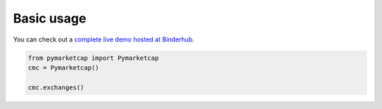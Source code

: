Basic usage
===========

You can check out a `complete live demo hosted at Binderhub <https://mybinder.org/v2/gh/mondeja/pymarketcap/master?filepath=docs%2Flive.ipynb>`__.

.. code-block:: python

   from pymarketcap import Pymarketcap
   cmc = Pymarketcap()

   cmc.exchanges()
